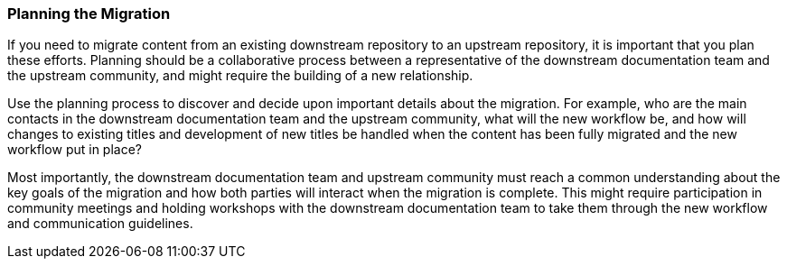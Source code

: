 === Planning the Migration

If you need to migrate content from an existing downstream repository to an upstream repository, it is important that you plan these efforts. Planning should be a collaborative process between a representative of the downstream documentation team and the upstream community, and might require the building of a new relationship.

Use the planning process to discover and decide upon important details about the migration. For example, who are the main contacts in the downstream documentation team and the upstream community, what will the new workflow be, and how will changes to existing titles and development of new titles be handled when the content has been fully migrated and the new workflow put in place?

Most importantly, the downstream documentation team and upstream community must reach a common understanding about the key goals of the migration and how both parties will interact when the migration is complete. This might require participation in community meetings and holding workshops with the downstream documentation team to take them through the new workflow and communication guidelines.

